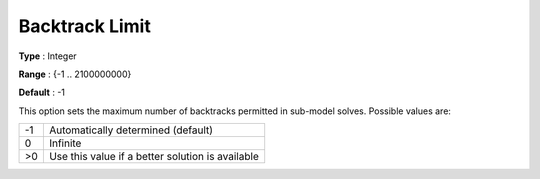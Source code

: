 .. _ODH-CPLEX_Advanced_-_Backtrack_Limit:


Backtrack Limit
===============



**Type** :	Integer	

**Range** :	{-1 .. 2100000000}	

**Default** :	-1



This option sets the maximum number of backtracks permitted in sub-model solves. Possible values are:




.. list-table::

   * - -1
     - Automatically determined (default)
   * - 0
     - Infinite
   * - >0
     - Use this value if a better solution is available




